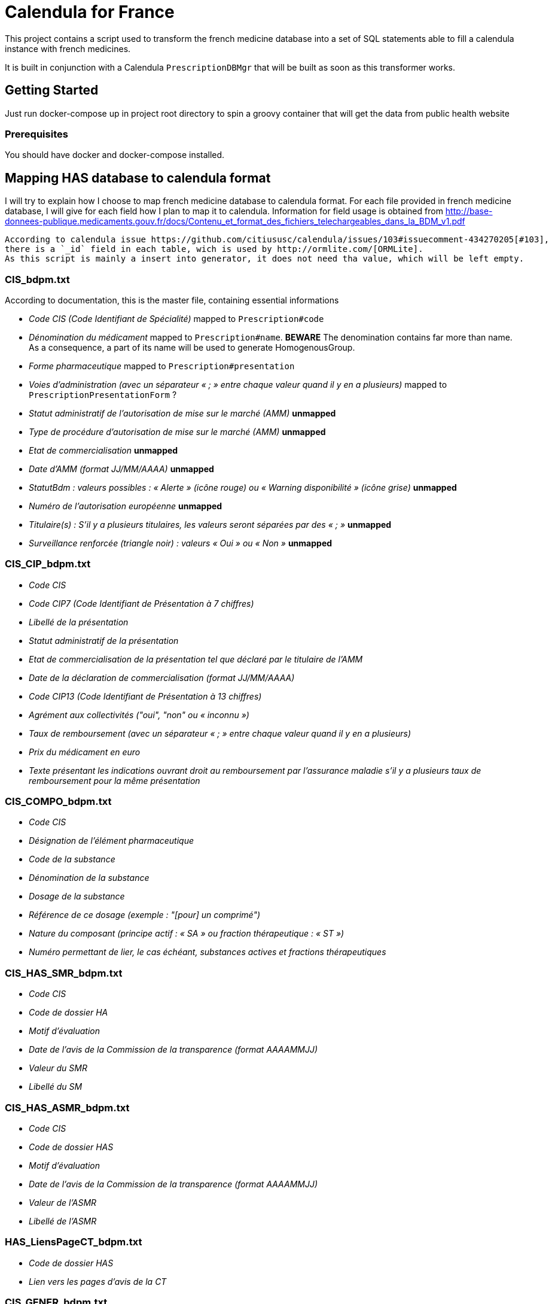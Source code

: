 = Calendula for France

This project contains a script used to transform the french medicine database into a set of SQL statements able to fill a calendula instance with french medicines.

It is built in conjunction with a Calendula `PrescriptionDBMgr` that will be built as soon as this transformer works.

## Getting Started

Just run docker-compose up in project root directory to spin a groovy container that will get the data from public health website

### Prerequisites

You should have docker and docker-compose installed.

## Mapping HAS database to calendula format

I will try to explain how I choose to map french medicine database to calendula format. 
For each file provided in french medicine database, I will give for each field how I plan to map it to calendula.
Information for field usage is obtained from http://base-donnees-publique.medicaments.gouv.fr/docs/Contenu_et_format_des_fichiers_telechargeables_dans_la_BDM_v1.pdf

[NOTE]
----
According to calendula issue https://github.com/citiususc/calendula/issues/103#issuecomment-434270205[#103],
there is a `_id` field in each table, wich is used by http://ormlite.com/[ORMLite].
As this script is mainly a insert into generator, it does not need tha value, which will be left empty.
----

### CIS_bdpm.txt

According to documentation, this is the master file, containing essential informations

* _Code CIS (Code Identifiant de Spécialité)_ mapped to `Prescription#code`
* _Dénomination du médicament_ mapped to `Prescription#name`. **BEWARE** The denomination contains far more than name.
As a consequence, a part of its name will be used to generate HomogenousGroup.
* _Forme pharmaceutique_  mapped to `Prescription#presentation`
* _Voies d'administration (avec un séparateur « ; » entre chaque valeur quand il y en a plusieurs)_ mapped to `PrescriptionPresentationForm` ?
* _Statut administratif de l’autorisation de mise sur le marché (AMM)_ **unmapped**
* _Type de procédure d'autorisation de mise sur le marché (AMM)_ **unmapped**
* _Etat de commercialisation_ **unmapped**
* _Date d’AMM (format JJ/MM/AAAA)_ **unmapped**
* _StatutBdm : valeurs possibles : « Alerte » (icône rouge) ou « Warning disponibilité » (icône grise)_ **unmapped**
* _Numéro de l’autorisation européenne_ **unmapped**
* _Titulaire(s) : S’il y a plusieurs titulaires, les valeurs seront séparées par des « ; »_ **unmapped**
* _Surveillance renforcée (triangle noir) : valeurs « Oui » ou « Non »_ **unmapped**

### CIS_CIP_bdpm.txt 

* _Code CIS_
* _Code CIP7 (Code Identifiant de Présentation à 7 chiffres)_
* _Libellé de la présentation_
* _Statut administratif de la présentation_
* _Etat de commercialisation de la présentation tel que déclaré par le titulaire de l'AMM_
* _Date de la déclaration de commercialisation (format JJ/MM/AAAA)_
* _Code CIP13 (Code Identifiant de Présentation à 13 chiffres)_
* _Agrément aux collectivités ("oui", "non" ou « inconnu »)_
* _Taux de remboursement (avec un séparateur « ; » entre chaque valeur quand il y en a plusieurs)_
* _Prix du médicament en euro_
* _Texte présentant les indications ouvrant droit au remboursement par l’assurance maladie s’il y a plusieurs taux de remboursement pour la même présentation_

### CIS_COMPO_bdpm.txt 

* _Code CIS_
* _Désignation de l'élément pharmaceutique_
* _Code de la substance_
* _Dénomination de la substance_
* _Dosage de la substance_
* _Référence de ce dosage (exemple : "[pour] un comprimé")_
* _Nature du composant (principe actif : « SA » ou fraction thérapeutique : « ST »)_
* _Numéro permettant de lier, le cas échéant, substances actives et fractions thérapeutiques_

### CIS_HAS_SMR_bdpm.txt 

* _Code CIS_
* _Code de dossier HA_
* _Motif d’évaluation_
* _Date de l’avis de la Commission de la transparence (format AAAAMMJJ)_
* _Valeur du SMR_
* _Libellé du SM_

### CIS_HAS_ASMR_bdpm.txt 

* _Code CIS_
* _Code de dossier HAS_
* _Motif d’évaluation_
* _Date de l’avis de la Commission de la transparence (format AAAAMMJJ)_
* _Valeur de l’ASMR_
* _Libellé de l’ASMR_

### HAS_LiensPageCT_bdpm.txt 

* _Code de dossier HAS_
* _Lien vers les pages d’avis de la CT_

### CIS_GENER_bdpm.txt 

* _Identifiant du groupe générique_
* _Libellé du groupe générique_
* _Code CIS_
* _Type de générique_, avec les valeurs suivantes : 
** 0 : « princeps » 
** 1 : « générique » 
** 2 : « génériques par complémentarité posologique » 
** 4 : « générique substituable » 
* _Numéro permettant de trier les éléments d’un groupe_

### CIS_CPD_bdpm.txt 

* _Code CIS_
* _Condition de prescription ou de délivrance_

### CIS_InfoImportantes_AAAAMMJJhhmiss_bdpm.txt 

* _Code CIS_
* _Date de début de l’information de sécurité (format JJ/MM/AAAA)_
* _Date de fin de l’information de sécurité (format JJ/MM/AAAA)_
* _Texte à afficher et lien vers l’information de sécurité_

## Built With

## Contributing

Please read [CONTRIBUTING.md](https://gist.github.com/PurpleBooth/b24679402957c63ec426) for details on our code of conduct, and the process for submitting pull requests to us.

## Versioning

We use [SemVer](http://semver.org/) for versioning. For the versions available, see the [tags on this repository](https://github.com/your/project/tags). 

## Authors

* **Nicolas Delsaux** - *Initial work*

See also the list of [contributors](https://github.com/your/project/contributors) who participated in this project.

## License

This project is licensed under the MIT License - see the [LICENSE.md](LICENSE.md) file for details

## Acknowledgments

* Thanks to https://github.com/citiususc/calendula[Calendula] team. This tool is awesome !
* Obviously, what would I have done without Groovy ?
